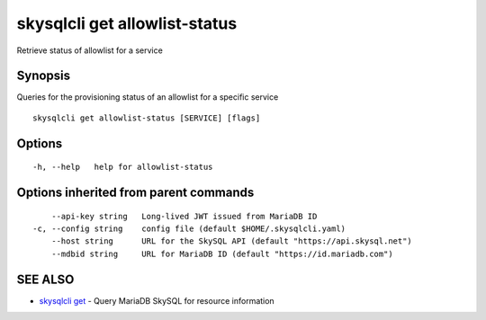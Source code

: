 .. _skysqlcli_get_allowlist-status:

skysqlcli get allowlist-status
------------------------------

Retrieve status of allowlist for a service

Synopsis
~~~~~~~~


Queries for the provisioning status of an allowlist for a specific service

::

  skysqlcli get allowlist-status [SERVICE] [flags]

Options
~~~~~~~

::

  -h, --help   help for allowlist-status

Options inherited from parent commands
~~~~~~~~~~~~~~~~~~~~~~~~~~~~~~~~~~~~~~

::

      --api-key string   Long-lived JWT issued from MariaDB ID
  -c, --config string    config file (default $HOME/.skysqlcli.yaml)
      --host string      URL for the SkySQL API (default "https://api.skysql.net")
      --mdbid string     URL for MariaDB ID (default "https://id.mariadb.com")

SEE ALSO
~~~~~~~~

* `skysqlcli get <skysqlcli_get.rst>`_ 	 - Query MariaDB SkySQL for resource information

